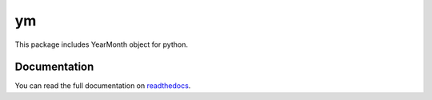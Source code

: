 ym
========================

This package includes YearMonth object for python.

-------------
Documentation
-------------

You can read the full documentation on 
`readthedocs <https://ym.readthedocs.io/en/latest/>`_.